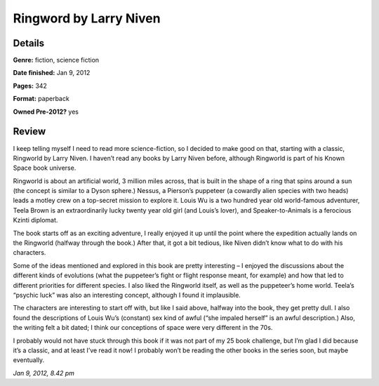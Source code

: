 Ringword by Larry Niven
=======================

Details
-------

**Genre:** fiction, science fiction

**Date finished:** Jan 9, 2012

**Pages:** 342

**Format:** paperback

**Owned Pre-2012?** yes

Review
------

I keep telling myself I need to read more science-fiction, so I decided to make good on that, starting with a classic, Ringworld by Larry Niven. I haven’t read any books by Larry Niven before, although Ringworld is part of his Known Space book universe.

Ringworld is about an artificial world, 3 million miles across, that is built in the shape of a ring that spins around a sun (the concept is similar to a Dyson sphere.) Nessus, a Pierson’s puppeteer (a cowardly alien species with two heads) leads a motley crew on a top-secret mission to explore it. Louis Wu is a two hundred year old world-famous adventurer, Teela Brown is an extraordinarily lucky twenty year old girl (and Louis’s lover), and Speaker-to-Animals is a ferocious Kzinti diplomat.

The book starts off as an exciting adventure, I really enjoyed it up until the point where the expedition actually lands on the Ringworld (halfway through the book.) After that, it got a bit tedious, like Niven didn’t know what to do with his characters.

Some of the ideas mentioned and explored in this book are pretty interesting – I enjoyed the discussions about the different kinds of evolutions (what the puppeteer’s fight or flight response meant, for example) and how that led to different priorities for different species. I also liked the Ringworld itself, as well as the puppeteer’s home world. Teela’s “psychic luck” was also an interesting concept, although I found it implausible.

The characters are interesting to start off with, but like I said above, halfway into the book, they get pretty dull. I also found the descriptions of Louis Wu’s (constant) sex kind of awful (“she impaled herself” is an awful description.) Also, the writing felt a bit dated; I think our conceptions of space were very different in the 70s.

I probably would not have stuck through this book if it was not part of my 25 book challenge, but I’m glad I did because it’s a classic, and at least I’ve read it now! I probably won’t be reading the other books in the series soon, but maybe eventually.

*Jan 9, 2012, 8.42 pm*